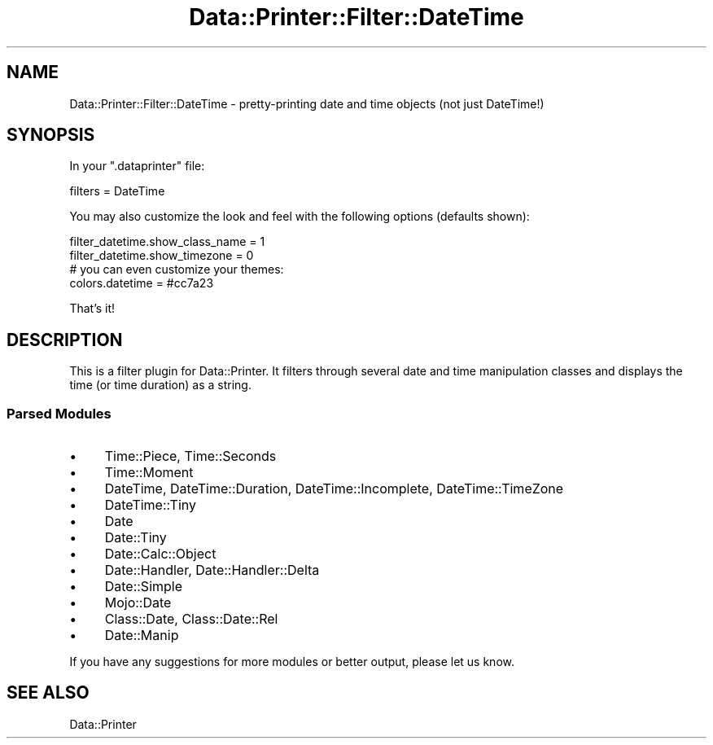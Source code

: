 .\" Automatically generated by Pod::Man 4.11 (Pod::Simple 3.35)
.\"
.\" Standard preamble:
.\" ========================================================================
.de Sp \" Vertical space (when we can't use .PP)
.if t .sp .5v
.if n .sp
..
.de Vb \" Begin verbatim text
.ft CW
.nf
.ne \\$1
..
.de Ve \" End verbatim text
.ft R
.fi
..
.\" Set up some character translations and predefined strings.  \*(-- will
.\" give an unbreakable dash, \*(PI will give pi, \*(L" will give a left
.\" double quote, and \*(R" will give a right double quote.  \*(C+ will
.\" give a nicer C++.  Capital omega is used to do unbreakable dashes and
.\" therefore won't be available.  \*(C` and \*(C' expand to `' in nroff,
.\" nothing in troff, for use with C<>.
.tr \(*W-
.ds C+ C\v'-.1v'\h'-1p'\s-2+\h'-1p'+\s0\v'.1v'\h'-1p'
.ie n \{\
.    ds -- \(*W-
.    ds PI pi
.    if (\n(.H=4u)&(1m=24u) .ds -- \(*W\h'-12u'\(*W\h'-12u'-\" diablo 10 pitch
.    if (\n(.H=4u)&(1m=20u) .ds -- \(*W\h'-12u'\(*W\h'-8u'-\"  diablo 12 pitch
.    ds L" ""
.    ds R" ""
.    ds C` ""
.    ds C' ""
'br\}
.el\{\
.    ds -- \|\(em\|
.    ds PI \(*p
.    ds L" ``
.    ds R" ''
.    ds C`
.    ds C'
'br\}
.\"
.\" Escape single quotes in literal strings from groff's Unicode transform.
.ie \n(.g .ds Aq \(aq
.el       .ds Aq '
.\"
.\" If the F register is >0, we'll generate index entries on stderr for
.\" titles (.TH), headers (.SH), subsections (.SS), items (.Ip), and index
.\" entries marked with X<> in POD.  Of course, you'll have to process the
.\" output yourself in some meaningful fashion.
.\"
.\" Avoid warning from groff about undefined register 'F'.
.de IX
..
.nr rF 0
.if \n(.g .if rF .nr rF 1
.if (\n(rF:(\n(.g==0)) \{\
.    if \nF \{\
.        de IX
.        tm Index:\\$1\t\\n%\t"\\$2"
..
.        if !\nF==2 \{\
.            nr % 0
.            nr F 2
.        \}
.    \}
.\}
.rr rF
.\" ========================================================================
.\"
.IX Title "Data::Printer::Filter::DateTime 3pm"
.TH Data::Printer::Filter::DateTime 3pm "2021-01-30" "perl v5.30.0" "User Contributed Perl Documentation"
.\" For nroff, turn off justification.  Always turn off hyphenation; it makes
.\" way too many mistakes in technical documents.
.if n .ad l
.nh
.SH "NAME"
Data::Printer::Filter::DateTime \- pretty\-printing date and time objects (not just DateTime!)
.SH "SYNOPSIS"
.IX Header "SYNOPSIS"
In your \f(CW\*(C`.dataprinter\*(C'\fR file:
.PP
.Vb 1
\&    filters = DateTime
.Ve
.PP
You may also customize the look and feel with the following options (defaults shown):
.PP
.Vb 2
\&    filter_datetime.show_class_name = 1
\&    filter_datetime.show_timezone   = 0
\&
\&    # you can even customize your themes:
\&    colors.datetime = #cc7a23
.Ve
.PP
That's it!
.SH "DESCRIPTION"
.IX Header "DESCRIPTION"
This is a filter plugin for Data::Printer. It filters through several
date and time manipulation classes and displays the time (or time duration)
as a string.
.SS "Parsed Modules"
.IX Subsection "Parsed Modules"
.IP "\(bu" 4
Time::Piece, Time::Seconds
.IP "\(bu" 4
Time::Moment
.IP "\(bu" 4
DateTime,  DateTime::Duration, DateTime::Incomplete, DateTime::TimeZone
.IP "\(bu" 4
DateTime::Tiny
.IP "\(bu" 4
Date
.IP "\(bu" 4
Date::Tiny
.IP "\(bu" 4
Date::Calc::Object
.IP "\(bu" 4
Date::Handler, Date::Handler::Delta
.IP "\(bu" 4
Date::Simple
.IP "\(bu" 4
Mojo::Date
.IP "\(bu" 4
Class::Date, Class::Date::Rel
.IP "\(bu" 4
Date::Manip
.PP
If you have any suggestions for more modules or better output,
please let us know.
.SH "SEE ALSO"
.IX Header "SEE ALSO"
Data::Printer
